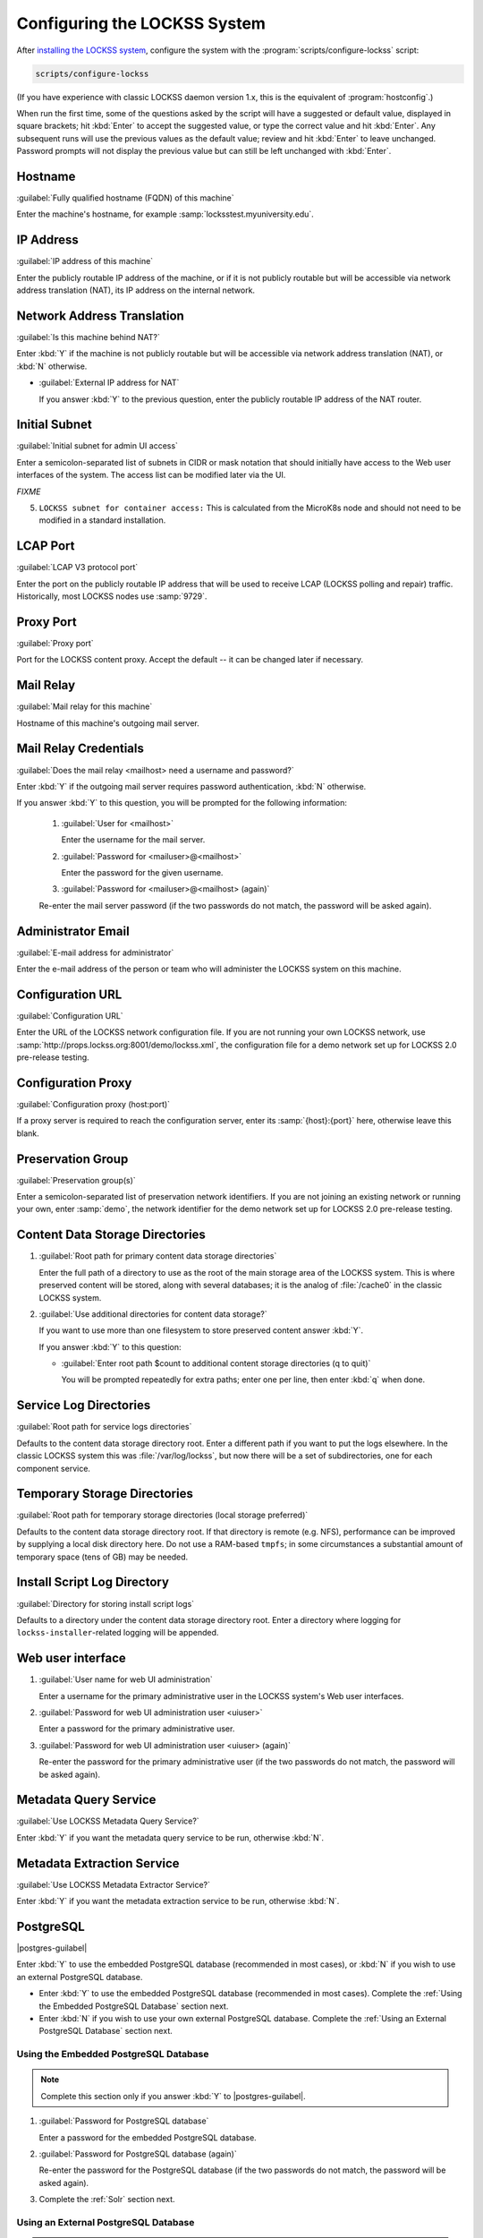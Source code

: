 =============================
Configuring the LOCKSS System
=============================

After `installing the LOCKSS system <installing>`_, configure the system with the :program:`scripts/configure-lockss` script:

.. code-block:: shell

   scripts/configure-lockss

(If you have experience with classic LOCKSS daemon version 1.x, this is the equivalent of :program:`hostconfig`.)

When run the first time, some of the questions asked by the script will have a suggested or default value, displayed in square brackets; hit :kbd:`Enter` to accept the suggested value, or type the correct value and hit :kbd:`Enter`. Any subsequent runs will use the previous values as the default value; review and hit :kbd:`Enter` to leave unchanged. Password prompts will not display the previous value but can still be left unchanged with :kbd:`Enter`.

--------
Hostname
--------

:guilabel:`Fully qualified hostname (FQDN) of this machine`

Enter the machine's hostname, for example :samp:`locksstest.myuniversity.edu`.

----------
IP Address
----------

:guilabel:`IP address of this machine`

Enter the publicly routable IP address of the machine, or if it is not publicly routable but will be accessible via network address translation (NAT), its IP address on the internal network.

---------------------------
Network Address Translation
---------------------------

:guilabel:`Is this machine behind NAT?`

Enter :kbd:`Y` if the machine is not publicly routable but will be accessible via network address translation (NAT), or :kbd:`N` otherwise.

*  :guilabel:`External IP address for NAT`

   If you answer :kbd:`Y` to the previous question, enter the publicly routable IP address of the NAT router.

--------------
Initial Subnet
--------------

:guilabel:`Initial subnet for admin UI access`

Enter a semicolon-separated list of subnets in CIDR or mask notation that should initially have access to the Web user interfaces of the system. The access list can be modified later via the UI.

*FIXME*

5.  ``LOCKSS subnet for container access:`` This is calculated from the MicroK8s node and should not need to be modified in a standard installation.

---------
LCAP Port
---------

:guilabel:`LCAP V3 protocol port`

Enter the port on the publicly routable IP address that will be used to receive LCAP (LOCKSS polling and repair) traffic. Historically, most LOCKSS nodes use :samp:`9729`.

----------
Proxy Port
----------

:guilabel:`Proxy port`

Port for the LOCKSS content proxy. Accept the default -- it can be changed later if necessary.

----------
Mail Relay
----------

:guilabel:`Mail relay for this machine`

Hostname of this machine's outgoing mail server.

----------------------
Mail Relay Credentials
----------------------

:guilabel:`Does the mail relay <mailhost> need a username and password?`

Enter :kbd:`Y` if the outgoing mail server requires password authentication, :kbd:`N` otherwise.

If you answer :kbd:`Y` to this question, you will be prompted for the following information:

   1. :guilabel:`User for <mailhost>`

      Enter the username for the mail server.

   2. :guilabel:`Password for <mailuser>@<mailhost>`

      Enter the password for the given username.

   3. :guilabel:`Password for <mailuser>@<mailhost> (again)`

   Re-enter the mail server password (if the two passwords do not match, the password will be asked again).

-------------------
Administrator Email
-------------------

:guilabel:`E-mail address for administrator`

Enter the e-mail address of the person or team who will administer the LOCKSS system on this machine.

-----------------
Configuration URL
-----------------

:guilabel:`Configuration URL`

Enter the URL of the LOCKSS network configuration file. If you are not running your own LOCKSS network, use :samp:`http://props.lockss.org:8001/demo/lockss.xml`, the configuration file for a demo network set up for LOCKSS 2.0 pre-release testing.

-------------------
Configuration Proxy
-------------------

:guilabel:`Configuration proxy (host:port)`

If a proxy server is required to reach the configuration server, enter its :samp:`{host}:{port}` here, otherwise leave this blank.

------------------
Preservation Group
------------------

:guilabel:`Preservation group(s)`

Enter a semicolon-separated list of preservation network identifiers. If you are not joining an existing network or running your own, enter :samp:`demo`, the network identifier for the demo network set up for LOCKSS 2.0 pre-release testing.

--------------------------------
Content Data Storage Directories
--------------------------------

1. :guilabel:`Root path for primary content data storage directories`

   Enter the full path of a directory to use as the root of the main storage area of the LOCKSS system. This is where preserved content will be stored, along with several databases; it is the analog of :file:`/cache0` in the classic LOCKSS system.

2. :guilabel:`Use additional directories for content data storage?`

   If you want to use more than one filesystem to store preserved content answer :kbd:`Y`.

   If you answer :kbd:`Y` to this question:

   *  :guilabel:`Enter root path $count to additional content storage directories (q to quit)`

      You will be prompted repeatedly for extra paths; enter one per line, then enter :kbd:`q` when done.

-----------------------
Service Log Directories
-----------------------

:guilabel:`Root path for service logs directories`

Defaults to the content data storage directory root. Enter a different path if you want to put the logs elsewhere. In the classic LOCKSS system this was :file:`/var/log/lockss`, but now there will be a set of subdirectories, one for each component service.

-----------------------------
Temporary Storage Directories
-----------------------------

:guilabel:`Root path for temporary storage directories (local storage preferred)`

Defaults to the content data storage directory root. If that directory is remote (e.g. NFS), performance can be improved by supplying a local disk directory here. Do not use a RAM-based ``tmpfs``; in some circumstances a substantial amount of temporary space (tens of GB) may be needed.

----------------------------
Install Script Log Directory
----------------------------

:guilabel:`Directory for storing install script logs`

Defaults to a directory under the content data storage directory root. Enter a directory where logging for ``lockss-installer``-related logging will be appended.

------------------
Web user interface
------------------

1. :guilabel:`User name for web UI administration`

   Enter a username for the primary administrative user in the LOCKSS system's Web user interfaces.

2. :guilabel:`Password for web UI administration user <uiuser>`

   Enter a password for the primary administrative user.

3. :guilabel:`Password for web UI administration user <uiuser> (again)`

   Re-enter the password for the primary administrative user (if the two passwords do not match, the password will be asked again).

----------------------
Metadata Query Service
----------------------

:guilabel:`Use LOCKSS Metadata Query Service?`

Enter :kbd:`Y` if you want the metadata query service to be run, otherwise :kbd:`N`.

---------------------------
Metadata Extraction Service
---------------------------

:guilabel:`Use LOCKSS Metadata Extractor Service?`

Enter :kbd:`Y` if you want the metadata extraction service to be run, otherwise :kbd:`N`.

----------
PostgreSQL
----------

.. |postgres-guilabel| replace:: :guilabel:`Use LOCKSS PostgreSQL DB Service?`

|postgres-guilabel|

Enter :kbd:`Y` to use the embedded PostgreSQL database (recommended in most cases), or :kbd:`N` if you wish to use an external PostgreSQL database.

*  Enter :kbd:`Y` to use the embedded PostgreSQL database (recommended in most cases). Complete the :ref:`Using the Embedded PostgreSQL Database` section next.

*  Enter :kbd:`N` if you wish to use your own external PostgreSQL database. Complete the :ref:`Using an External PostgreSQL Database` section next.

Using the Embedded PostgreSQL Database
======================================

.. note::

   Complete this section only if you answer :kbd:`Y` to |postgres-guilabel|.

1. :guilabel:`Password for PostgreSQL database`

   Enter a password for the embedded PostgreSQL database.

2. :guilabel:`Password for PostgreSQL database (again)`

   Re-enter the password for the PostgreSQL database (if the two passwords do not match, the password will be asked again).

3. Complete the :ref:`Solr` section next.

Using an External PostgreSQL Database
=====================================

.. note::

   Complete this section only if you answer :kbd:`N` to |postgres-guilabel|.

1. :guilabel:`Fully qualified hostname (FQDN) of PostgreSQL host`

   Enter the hostname of your PostgreSQL database, for example :samp:`mypgsql.myuniversity.edu`.

2. :guilabel:`Port used by PostgreSQL host`

   Enter the port where your running PostgreSQL database can be reached, for example :samp:`5432`.

3. :guilabel:`Login name for PostgreSQL service`

   Enter the user name for your PostgreSQL database. The default is :samp:`LOCKSS`.

4. :guilabel:`Schema for PostgreSQL service`

   Enter the schema name to be used by the LOCKSS system. The default is :samp:`LOCKSS`.

5. :guilabel:`Database name prefix for PostgreSQL service`

   Prefix to use for any LOCKSS databases. The default is :samp:`Lockss` (note the uppercase/lowercase).

6. :guilabel:`Password for PostgreSQL database`

   Enter the password for your PostgreSQL database.

7. :guilabel:`Password for PostgreSQL database (again)`

   Re-enter the password for your PostgreSQL database (if the two passwords do not match, the password will be asked again).

8. Complete the :ref:`Solr` section next.

----
Solr
----

:guilabel:`Use LOCKSS Solr Service?`

*  Enter :kbd:`Y` to use the embedded Solr server. This is recommended in most cases.

*  Enter :kbd:`N` to use your own external Solr database. If you answer :kbd:`N`, you will be prompted for the following information:

   1. :guilabel:`Fully qualified hostname (FQDN) of Solr host:`

   Enter the hostname of your Solr database server, for example :samp:`mysolr.myuniversity.edu`.

   2. :guilabel:`Port used by Solr host:`

   Enter the port where your running Solr database can be reached, for example :samp:`8983`.

   3. :guilabel:`Solr core repo name:`

   Enter name of the Solr core for the LOCKSS repository. The default is :samp:`lockss-repo`.

----
Pywb
----

:guilabel:`Use LOCKSS Pywb Service?:`

Enter :kbd:`Y` to run an embedded Pywb engine for Web replay, :kbd:`N` otherwise.

-----------
OpenWayback
-----------

1. :guilabel:`Use LOCKSS OpenWayback Service?:`

   Enter :kbd:`Y` to use an embedded OpenWayback engine for Web replay, :kbd:`N` otherwise.

2. :guilabel:`Okay to turn off authentication for read-only requests for LOCKSS Repository Service?:`

   OpenWayback currently does not supply user credentials when reading content from the LOCKSS repository, so the repository must be configured to respond to unauthenticated read requests. Enter :kbd:`Y` to accept this, otherwise OpenWayback will not be enabled.

----------
Conclusion
----------

:guilabel:`OK to store this configuration:`

Enter :kbd:`Y` if the configuration values are to your liking, otherwise :kbd:`N` to make edits.

If you enter :kbd:`Y`, some checks will be run, you may be prompted before the creation of necessary directories, and you will be prompted to run :program:`scripts/start-lockss` to start the configured system.
